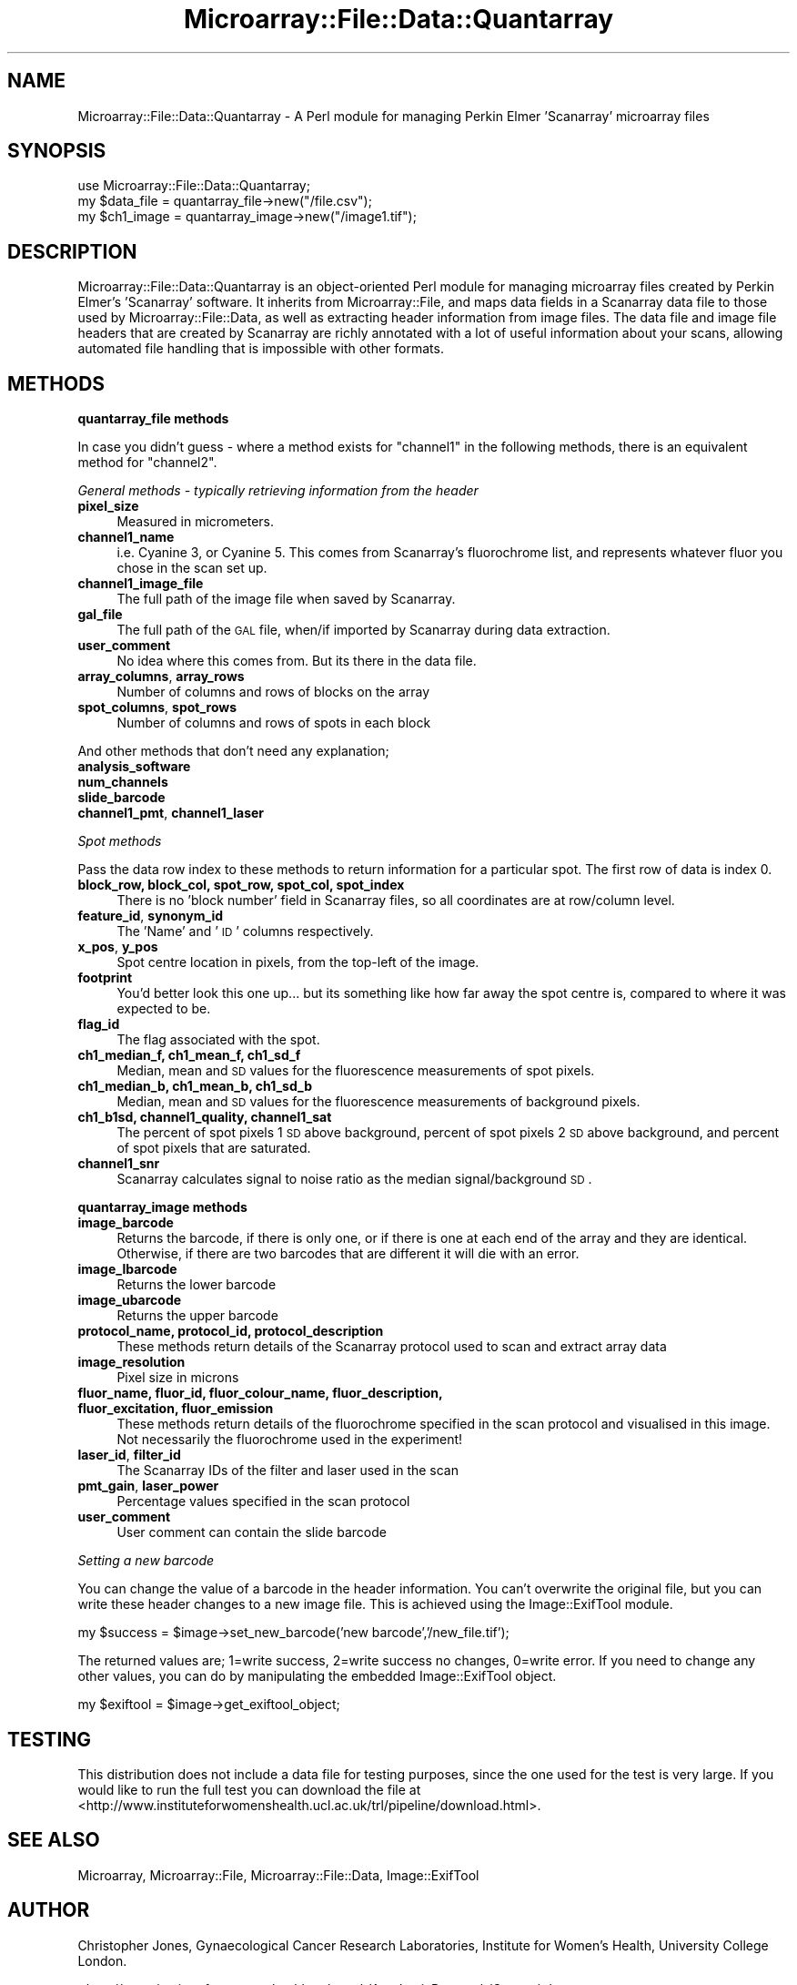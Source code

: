 .\" Automatically generated by Pod::Man 2.12 (Pod::Simple 3.05)
.\"
.\" Standard preamble:
.\" ========================================================================
.de Sh \" Subsection heading
.br
.if t .Sp
.ne 5
.PP
\fB\\$1\fR
.PP
..
.de Sp \" Vertical space (when we can't use .PP)
.if t .sp .5v
.if n .sp
..
.de Vb \" Begin verbatim text
.ft CW
.nf
.ne \\$1
..
.de Ve \" End verbatim text
.ft R
.fi
..
.\" Set up some character translations and predefined strings.  \*(-- will
.\" give an unbreakable dash, \*(PI will give pi, \*(L" will give a left
.\" double quote, and \*(R" will give a right double quote.  \*(C+ will
.\" give a nicer C++.  Capital omega is used to do unbreakable dashes and
.\" therefore won't be available.  \*(C` and \*(C' expand to `' in nroff,
.\" nothing in troff, for use with C<>.
.tr \(*W-
.ds C+ C\v'-.1v'\h'-1p'\s-2+\h'-1p'+\s0\v'.1v'\h'-1p'
.ie n \{\
.    ds -- \(*W-
.    ds PI pi
.    if (\n(.H=4u)&(1m=24u) .ds -- \(*W\h'-12u'\(*W\h'-12u'-\" diablo 10 pitch
.    if (\n(.H=4u)&(1m=20u) .ds -- \(*W\h'-12u'\(*W\h'-8u'-\"  diablo 12 pitch
.    ds L" ""
.    ds R" ""
.    ds C` ""
.    ds C' ""
'br\}
.el\{\
.    ds -- \|\(em\|
.    ds PI \(*p
.    ds L" ``
.    ds R" ''
'br\}
.\"
.\" If the F register is turned on, we'll generate index entries on stderr for
.\" titles (.TH), headers (.SH), subsections (.Sh), items (.Ip), and index
.\" entries marked with X<> in POD.  Of course, you'll have to process the
.\" output yourself in some meaningful fashion.
.if \nF \{\
.    de IX
.    tm Index:\\$1\t\\n%\t"\\$2"
..
.    nr % 0
.    rr F
.\}
.\"
.\" Accent mark definitions (@(#)ms.acc 1.5 88/02/08 SMI; from UCB 4.2).
.\" Fear.  Run.  Save yourself.  No user-serviceable parts.
.    \" fudge factors for nroff and troff
.if n \{\
.    ds #H 0
.    ds #V .8m
.    ds #F .3m
.    ds #[ \f1
.    ds #] \fP
.\}
.if t \{\
.    ds #H ((1u-(\\\\n(.fu%2u))*.13m)
.    ds #V .6m
.    ds #F 0
.    ds #[ \&
.    ds #] \&
.\}
.    \" simple accents for nroff and troff
.if n \{\
.    ds ' \&
.    ds ` \&
.    ds ^ \&
.    ds , \&
.    ds ~ ~
.    ds /
.\}
.if t \{\
.    ds ' \\k:\h'-(\\n(.wu*8/10-\*(#H)'\'\h"|\\n:u"
.    ds ` \\k:\h'-(\\n(.wu*8/10-\*(#H)'\`\h'|\\n:u'
.    ds ^ \\k:\h'-(\\n(.wu*10/11-\*(#H)'^\h'|\\n:u'
.    ds , \\k:\h'-(\\n(.wu*8/10)',\h'|\\n:u'
.    ds ~ \\k:\h'-(\\n(.wu-\*(#H-.1m)'~\h'|\\n:u'
.    ds / \\k:\h'-(\\n(.wu*8/10-\*(#H)'\z\(sl\h'|\\n:u'
.\}
.    \" troff and (daisy-wheel) nroff accents
.ds : \\k:\h'-(\\n(.wu*8/10-\*(#H+.1m+\*(#F)'\v'-\*(#V'\z.\h'.2m+\*(#F'.\h'|\\n:u'\v'\*(#V'
.ds 8 \h'\*(#H'\(*b\h'-\*(#H'
.ds o \\k:\h'-(\\n(.wu+\w'\(de'u-\*(#H)/2u'\v'-.3n'\*(#[\z\(de\v'.3n'\h'|\\n:u'\*(#]
.ds d- \h'\*(#H'\(pd\h'-\w'~'u'\v'-.25m'\f2\(hy\fP\v'.25m'\h'-\*(#H'
.ds D- D\\k:\h'-\w'D'u'\v'-.11m'\z\(hy\v'.11m'\h'|\\n:u'
.ds th \*(#[\v'.3m'\s+1I\s-1\v'-.3m'\h'-(\w'I'u*2/3)'\s-1o\s+1\*(#]
.ds Th \*(#[\s+2I\s-2\h'-\w'I'u*3/5'\v'-.3m'o\v'.3m'\*(#]
.ds ae a\h'-(\w'a'u*4/10)'e
.ds Ae A\h'-(\w'A'u*4/10)'E
.    \" corrections for vroff
.if v .ds ~ \\k:\h'-(\\n(.wu*9/10-\*(#H)'\s-2\u~\d\s+2\h'|\\n:u'
.if v .ds ^ \\k:\h'-(\\n(.wu*10/11-\*(#H)'\v'-.4m'^\v'.4m'\h'|\\n:u'
.    \" for low resolution devices (crt and lpr)
.if \n(.H>23 .if \n(.V>19 \
\{\
.    ds : e
.    ds 8 ss
.    ds o a
.    ds d- d\h'-1'\(ga
.    ds D- D\h'-1'\(hy
.    ds th \o'bp'
.    ds Th \o'LP'
.    ds ae ae
.    ds Ae AE
.\}
.rm #[ #] #H #V #F C
.\" ========================================================================
.\"
.IX Title "Microarray::File::Data::Quantarray 3"
.TH Microarray::File::Data::Quantarray 3 "2008-08-05" "perl v5.8.8" "User Contributed Perl Documentation"
.\" For nroff, turn off justification.  Always turn off hyphenation; it makes
.\" way too many mistakes in technical documents.
.if n .ad l
.nh
.SH "NAME"
Microarray::File::Data::Quantarray \- A Perl module for managing Perkin Elmer 'Scanarray' microarray files
.SH "SYNOPSIS"
.IX Header "SYNOPSIS"
.Vb 1
\&        use Microarray::File::Data::Quantarray;
\&
\&        my $data_file = quantarray_file\->new("/file.csv");
\&        my $ch1_image = quantarray_image\->new("/image1.tif");
.Ve
.SH "DESCRIPTION"
.IX Header "DESCRIPTION"
Microarray::File::Data::Quantarray is an object-oriented Perl module for managing microarray files created by Perkin Elmer's 'Scanarray' software. It inherits from Microarray::File, and maps data fields in a Scanarray data file to those used by Microarray::File::Data, as well as extracting header information from image files. The data file and image file headers that are created by Scanarray are richly annotated with a lot of useful information about your scans, allowing automated file handling that is impossible with other formats.
.SH "METHODS"
.IX Header "METHODS"
.Sh "quantarray_file methods"
.IX Subsection "quantarray_file methods"
In case you didn't guess \- where a method exists for \*(L"channel1\*(R" in the following methods, there is an equivalent method for \*(L"channel2\*(R".
.PP
\fIGeneral methods \- typically retrieving information from the header\fR
.IX Subsection "General methods - typically retrieving information from the header"
.IP "\fBpixel_size\fR" 4
.IX Item "pixel_size"
Measured in micrometers.
.IP "\fBchannel1_name\fR" 4
.IX Item "channel1_name"
i.e. Cyanine 3, or Cyanine 5. This comes from Scanarray's fluorochrome list, and represents whatever fluor you chose in the scan set up.
.IP "\fBchannel1_image_file\fR" 4
.IX Item "channel1_image_file"
The full path of the image file when saved by Scanarray.
.IP "\fBgal_file\fR" 4
.IX Item "gal_file"
The full path of the \s-1GAL\s0 file, when/if imported by Scanarray during data extraction.
.IP "\fBuser_comment\fR" 4
.IX Item "user_comment"
No idea where this comes from. But its there in the data file.
.IP "\fBarray_columns\fR, \fBarray_rows\fR" 4
.IX Item "array_columns, array_rows"
Number of columns and rows of blocks on the array
.IP "\fBspot_columns\fR, \fBspot_rows\fR" 4
.IX Item "spot_columns, spot_rows"
Number of columns and rows of spots in each block
.PP
And other methods that don't need any explanation;
.IP "\fBanalysis_software\fR" 4
.IX Item "analysis_software"
.PD 0
.IP "\fBnum_channels\fR" 4
.IX Item "num_channels"
.IP "\fBslide_barcode\fR" 4
.IX Item "slide_barcode"
.IP "\fBchannel1_pmt\fR, \fBchannel1_laser\fR" 4
.IX Item "channel1_pmt, channel1_laser"
.PD
.PP
\fISpot methods\fR
.IX Subsection "Spot methods"
.PP
Pass the data row index to these methods to return information for a particular spot. The first row of data is index 0.
.IP "\fBblock_row, block_col, spot_row, spot_col, spot_index\fR" 4
.IX Item "block_row, block_col, spot_row, spot_col, spot_index"
There is no 'block number' field in Scanarray files, so all coordinates are at row/column level.
.IP "\fBfeature_id\fR, \fBsynonym_id\fR" 4
.IX Item "feature_id, synonym_id"
The 'Name' and '\s-1ID\s0' columns respectively.
.IP "\fBx_pos\fR, \fBy_pos\fR" 4
.IX Item "x_pos, y_pos"
Spot centre location in pixels, from the top-left of the image.
.IP "\fBfootprint\fR" 4
.IX Item "footprint"
You'd better look this one up... but its something like how far away the spot centre is, compared to where it was expected to be.
.IP "\fBflag_id\fR" 4
.IX Item "flag_id"
The flag associated with the spot.
.IP "\fBch1_median_f, ch1_mean_f, ch1_sd_f\fR" 4
.IX Item "ch1_median_f, ch1_mean_f, ch1_sd_f"
Median, mean and \s-1SD\s0 values for the fluorescence measurements of spot pixels.
.IP "\fBch1_median_b, ch1_mean_b, ch1_sd_b\fR" 4
.IX Item "ch1_median_b, ch1_mean_b, ch1_sd_b"
Median, mean and \s-1SD\s0 values for the fluorescence measurements of background pixels.
.IP "\fBch1_b1sd, channel1_quality, channel1_sat\fR" 4
.IX Item "ch1_b1sd, channel1_quality, channel1_sat"
The percent of spot pixels 1 \s-1SD\s0 above background, percent of spot pixels 2 \s-1SD\s0 above background, and percent of spot pixels that are saturated.
.IP "\fBchannel1_snr\fR" 4
.IX Item "channel1_snr"
Scanarray calculates signal to noise ratio as the median signal/background \s-1SD\s0.
.Sh "quantarray_image methods"
.IX Subsection "quantarray_image methods"
.IP "\fBimage_barcode\fR" 4
.IX Item "image_barcode"
Returns the barcode, if there is only one, or if there is one at each end of the array and they are identical. Otherwise, if there are two barcodes that are different it will die with an error.
.IP "\fBimage_lbarcode\fR" 4
.IX Item "image_lbarcode"
Returns the lower barcode
.IP "\fBimage_ubarcode\fR" 4
.IX Item "image_ubarcode"
Returns the upper barcode
.IP "\fBprotocol_name, protocol_id, protocol_description\fR" 4
.IX Item "protocol_name, protocol_id, protocol_description"
These methods return details of the Scanarray protocol used to scan and extract array data
.IP "\fBimage_resolution\fR" 4
.IX Item "image_resolution"
Pixel size in microns
.IP "\fBfluor_name, fluor_id, fluor_colour_name, fluor_description, fluor_excitation, fluor_emission\fR" 4
.IX Item "fluor_name, fluor_id, fluor_colour_name, fluor_description, fluor_excitation, fluor_emission"
These methods return details of the fluorochrome specified in the scan protocol and visualised in this image. Not necessarily the fluorochrome used in the experiment!
.IP "\fBlaser_id\fR, \fBfilter_id\fR" 4
.IX Item "laser_id, filter_id"
The Scanarray IDs of the filter and laser used in the scan
.IP "\fBpmt_gain\fR, \fBlaser_power\fR" 4
.IX Item "pmt_gain, laser_power"
Percentage values specified in the scan protocol
.IP "\fBuser_comment\fR" 4
.IX Item "user_comment"
User comment can contain the slide barcode
.PP
\fISetting a new barcode\fR
.IX Subsection "Setting a new barcode"
.PP
You can change the value of a barcode in the header information. You can't overwrite the original file, but you can write these header changes to a new image file. This is achieved using the Image::ExifTool module.
.PP
.Vb 1
\&        my $success = $image\->set_new_barcode('new barcode','/new_file.tif');
.Ve
.PP
The returned values are; 1=write success, 2=write success no changes, 0=write error. If you need to change any other values, you can do by manipulating the embedded Image::ExifTool object.
.PP
.Vb 1
\&        my $exiftool = $image\->get_exiftool_object;
.Ve
.SH "TESTING"
.IX Header "TESTING"
This distribution does not include a data file for testing purposes, since the one used for the test is very large. If you would like to run the full test you can download the file at <http://www.instituteforwomenshealth.ucl.ac.uk/trl/pipeline/download.html>.
.SH "SEE ALSO"
.IX Header "SEE ALSO"
Microarray, Microarray::File, Microarray::File::Data, Image::ExifTool
.SH "AUTHOR"
.IX Header "AUTHOR"
Christopher Jones, Gynaecological Cancer Research Laboratories, Institute for Women's Health, University College London.
.PP
<http://www.instituteforwomenshealth.ucl.ac.uk/AcademicResearch/Cancer/trl>
.PP
c.jones@ucl.ac.uk
.SH "COPYRIGHT AND LICENSE"
.IX Header "COPYRIGHT AND LICENSE"
Copyright 2008 by Christopher Jones, University College London
.PP
This library is free software; you can redistribute it and/or modify
it under the same terms as Perl itself.
